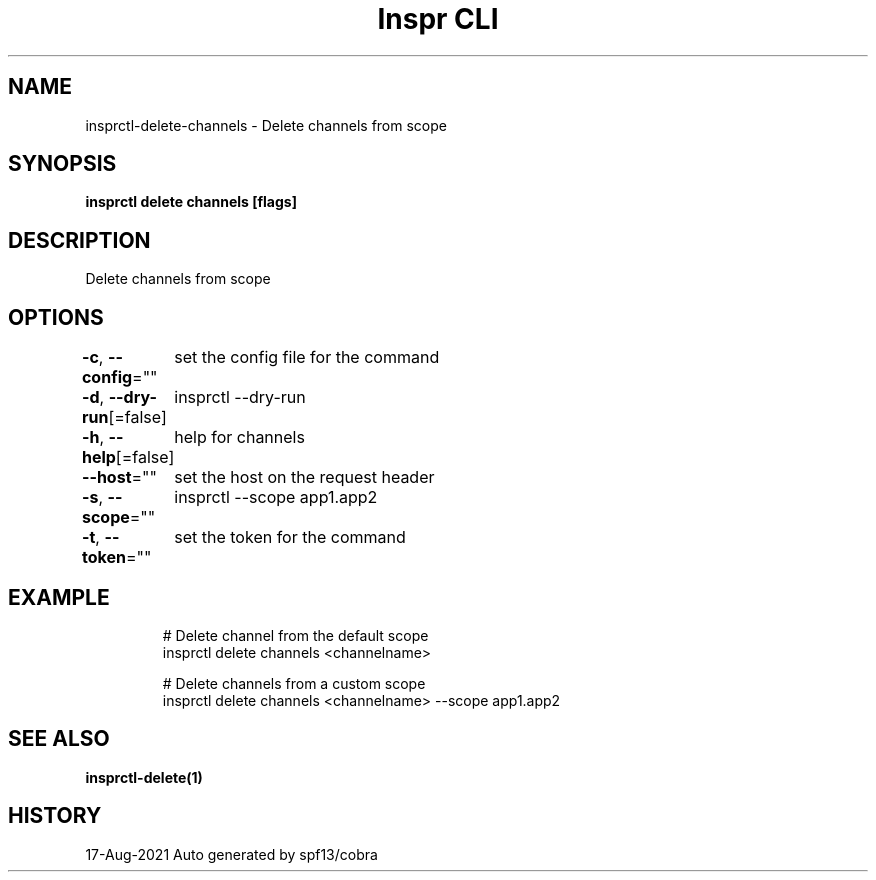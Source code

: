 .nh
.TH "Inspr CLI" "1" "Aug 2021" "Auto generated by spf13/cobra" ""

.SH NAME
.PP
insprctl\-delete\-channels \- Delete channels from scope


.SH SYNOPSIS
.PP
\fBinsprctl delete channels [flags]\fP


.SH DESCRIPTION
.PP
Delete channels from scope


.SH OPTIONS
.PP
\fB\-c\fP, \fB\-\-config\fP=""
	set the config file for the command

.PP
\fB\-d\fP, \fB\-\-dry\-run\fP[=false]
	insprctl  \-\-dry\-run

.PP
\fB\-h\fP, \fB\-\-help\fP[=false]
	help for channels

.PP
\fB\-\-host\fP=""
	set the host on the request header

.PP
\fB\-s\fP, \fB\-\-scope\fP=""
	insprctl  \-\-scope app1.app2

.PP
\fB\-t\fP, \fB\-\-token\fP=""
	set the token for the command


.SH EXAMPLE
.PP
.RS

.nf
  # Delete channel from the default scope
 insprctl delete channels <channelname>

  # Delete channels from a custom scope
 insprctl delete channels <channelname> \-\-scope app1.app2


.fi
.RE


.SH SEE ALSO
.PP
\fBinsprctl\-delete(1)\fP


.SH HISTORY
.PP
17\-Aug\-2021 Auto generated by spf13/cobra
